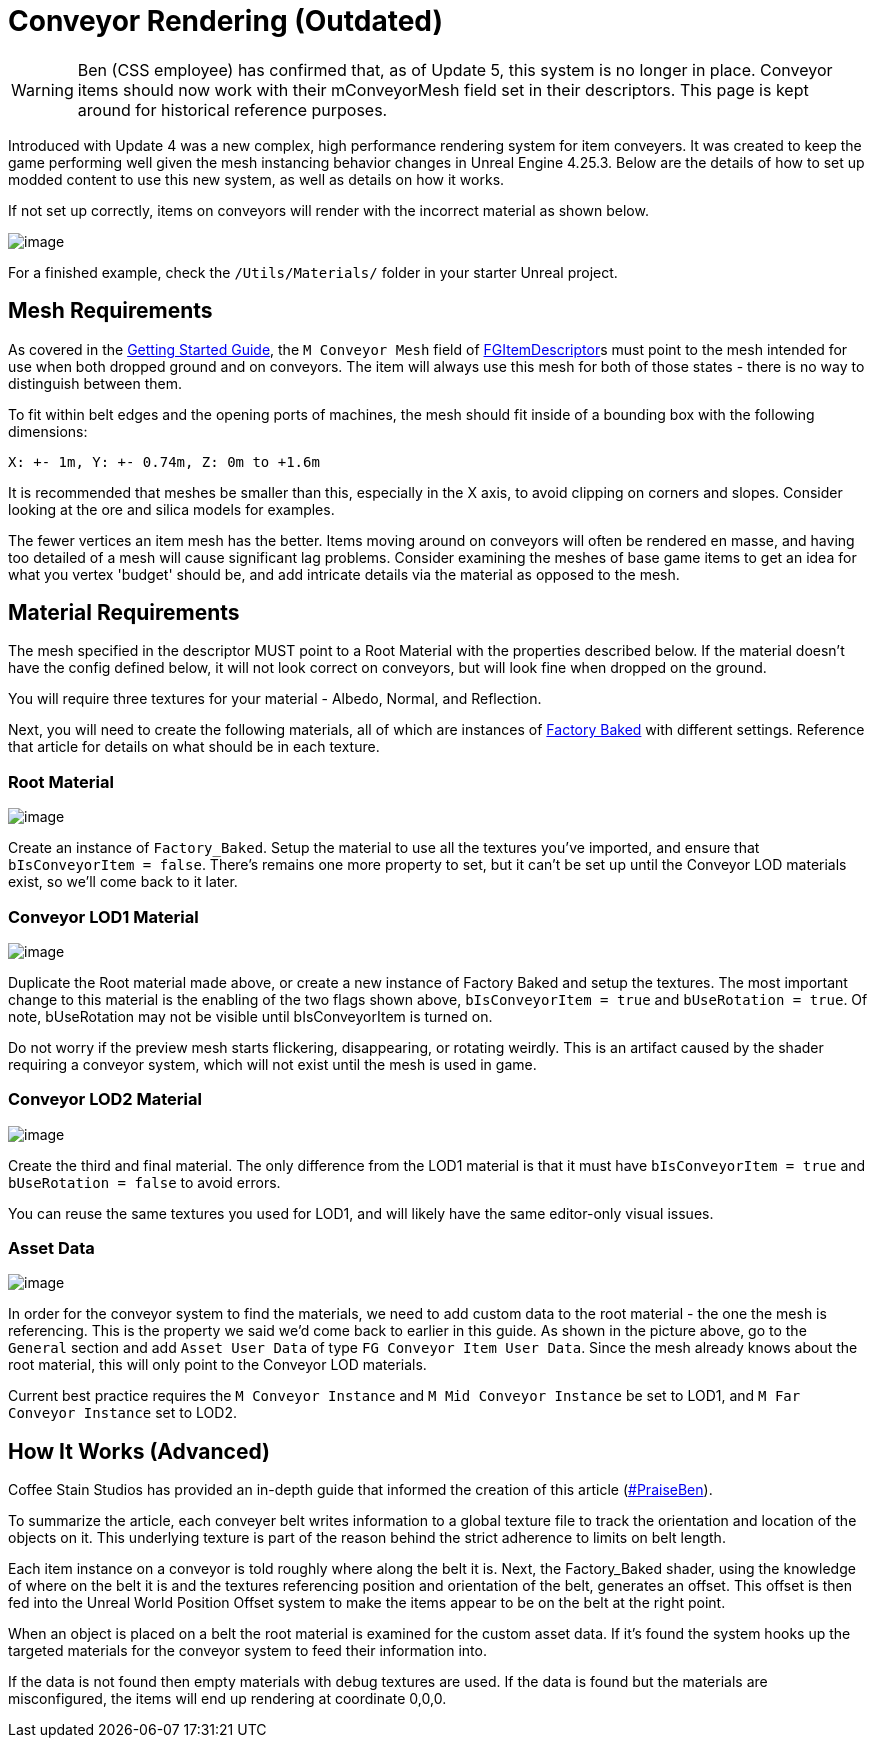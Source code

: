 = Conveyor Rendering (Outdated)

[WARNING]
====
Ben (CSS employee) has confirmed that, as of Update 5, this system is no longer in place.
Conveyor items should now work with their mConveyorMesh field set in their descriptors.
This page is kept around for historical reference purposes.
====

Introduced with Update 4 was a new complex, high performance rendering system for item conveyers.
It was created to keep the game performing well given the mesh instancing behavior changes in Unreal Engine 4.25.3.
Below are the details of how to set up modded content to use this new system, as well as details on how it works.

If not set up correctly, items on conveyors will render with the incorrect material as shown below.

image:Satisfactory/ConveyorProblem.jpg[image]

For a finished example, check the `/Utils/Materials/` folder in your starter Unreal project.

== Mesh Requirements

As covered in the
xref:/Development/BeginnersGuide/SimpleMod/recipe.adoc[Getting Started Guide],
the `M Conveyor Mesh` field of
xref::/Development/Satisfactory/Inventory.adoc#_item_descriptor_afgitemdescriptor[FGItemDescriptor]s
must point to the mesh intended for use when both dropped ground and on conveyors.
The item will always use this mesh for both of those states - there is no way to distinguish between them.

To fit within belt edges and the opening ports of machines,
the mesh should fit inside of a bounding box with the following dimensions:

`X: +- 1m, Y: +- 0.74m, Z: 0m to +1.6m`

It is recommended that meshes be smaller than this, especially in the X axis,
to avoid clipping on corners and slopes.
Consider looking at the ore and silica models for examples.

The fewer vertices an item mesh has the better.
Items moving around on conveyors will often be rendered en masse,
and having too detailed of a mesh will cause significant lag problems.
Consider examining the meshes of base game items to get an idea for what you vertex 'budget' should be,
and add intricate details via the material as opposed to the mesh.

== Material Requirements

The mesh specified in the descriptor MUST point to a Root Material with the properties described below.
If the material doesn't have the config defined below, it will not look correct on conveyors,
but will look fine when dropped on the ground.

You will require three textures for your material - Albedo, Normal, and Reflection.

Next, you will need to create the following materials, all of which are instances of
xref::/Development/Modeling/MainMaterials.adoc#_factory_baked_mm_factorybaked[Factory Baked]
with different settings.
Reference that article for details on what should be in each texture.

=== Root Material

image:Satisfactory/ConveyorSettings_Root.png[image]

Create an instance of `Factory_Baked`.
Setup the material to use all the textures you've imported, and ensure that `bIsConveyorItem = false`.
There's remains one more property to set, but it can't be set up until the Conveyor LOD materials exist,
so we'll come back to it later.

=== Conveyor LOD1 Material

image:Satisfactory/ConveyorSettings_LOD1.png[image]

Duplicate the Root material made above, or create a new instance of Factory Baked and setup the textures.
The most important change to this material is the enabling of the two flags shown above,
`bIsConveyorItem = true` and `bUseRotation = true`.
Of note, bUseRotation may not be visible until bIsConveyorItem is turned on.

Do not worry if the preview mesh starts flickering, disappearing, or rotating weirdly.
This is an artifact caused by the shader requiring a conveyor system,
which will not exist until the mesh is used in game.

=== Conveyor LOD2 Material

image:Satisfactory/ConveyorSettings_LOD2.png[image]

Create the third and final material.
The only difference from the LOD1 material is that it must have `bIsConveyorItem = true`
and `bUseRotation = false` to avoid errors.

You can reuse the same textures you used for LOD1, and will likely have the same editor-only visual issues.

=== Asset Data

image:Satisfactory/ConveyorAssetDataExample.png[image]

In order for the conveyor system to find the materials,
we need to add custom data to the root material - the one the mesh is referencing.
This is the property we said we'd come back to earlier in this guide.
As shown in the picture above, go to the `General` section and add `Asset User Data` of type `FG Conveyor Item User Data`.
Since the mesh already knows about the root material, this will only point to the Conveyor LOD materials.

Current best practice requires the `M Conveyor Instance` and `M Mid Conveyor Instance` be set to LOD1,
and `M Far Conveyor Instance` set to LOD2.

== How It Works (Advanced)

Coffee Stain Studios has provided an in-depth guide that informed the creation of this article
(https://drive.google.com/file/d/1JsAlduRg7-KV0jxEUjK-LLANwHUH7gRZ/view[#PraiseBen]).

To summarize the article, each conveyer belt writes information to a global texture file
to track the orientation and location of the objects on it.
This underlying texture is part of the reason behind the strict adherence to limits on belt length.

Each item instance on a conveyor is told roughly where along the belt it is.
Next, the Factory_Baked shader,
using the knowledge of where on the belt it is and the textures referencing position and orientation of the belt,
generates an offset.
This offset is then fed into the Unreal World Position Offset system
to make the items appear to be on the belt at the right point.

When an object is placed on a belt the root material is examined for the custom asset data.
If it's found the system hooks up the targeted materials for the conveyor system to feed their information into.

If the data is not found then empty materials with debug textures are used.
If the data is found but the materials are misconfigured, the items will end up rendering at coordinate 0,0,0.

